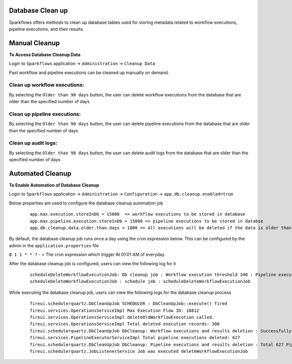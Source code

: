 Database Clean up
================

Sparkflows offers methods to clean up database tables used for storing metadata related to workflow executions, pipeline executions, and their results.

Manual Cleanup
===============

**To Access Database Cleanup Data**

Login to ``Sparkflows`` application -> ``Administration`` -> ``Cleanup Data``

Past workflow and pipeline executions can be cleaned up manually on demand.

Clean up workflow executions:
-----------------------------

By selecting the ``Older than 90 days`` button, the user can delete workflow executions from the database that are older than the specified number of days

  .. figure:: ../_assets/DB_cleanup/workflow_execution_cleanup.png
     :alt: workflow execution cleanup
     :width: 60%

Clean up pipeline executions:
-----------------------------

By selecting the ``Older than 90 days`` button, the user can delete pipeline executions from the database that are older than the specified number of days

  .. figure:: ../_assets/DB_cleanup/pipeline_execution_cleanup.png
     :alt: pipeline execution cleanup
     :width: 60%

Clean up audit logs:
-----------------------------
By selecting the ``Older than 90 days`` button, the user can delete audit logs from the database that are older than the specified number of days

  .. figure:: ../_assets/DB_cleanup/auditlog_cleanup.png
     :alt: audit log cleanup
     :width: 60%

Automated Cleanup
==================

**To Enable Automation of Database Cleanup**

Login to ``Sparkflows`` application -> ``Administration`` -> ``Configuration`` -> ``app.db.cleanup.enabled=true``

Below properties are used to configure the database cleanup automation job

   ::
   
      app.max.execution.storeInDb = 15000  => workflow executions to be stored in database
      app.max.pipeline.execution.storeInDb = 15000 => pipeline executions to be stored in databse
      app.db.cleanup.data.older.than.days = 1000 => All executions will be deleted if the data is older than the specified number of days



By default, the database cleanup job runs once a day using the cron expression below. This can be configured by the admin in the ``application.properties`` file

``0 1 1 * * ?`` - > The cron expression which trigger At 01:01 AM of everyday.

After the database cleanup job is configured, users can view the following log for it

  ::

   scheduleDeleteWorkflowExecutionJob: Db cleanup job : Workflow execution threshold 340 : Pipeline execution threshold : 240 
   scheduleDeleteWorkflowExecutionJob : schedule job : scheduleDeleteWorkflowExecutionJob


While executing the database cleanup job, users can view the following logs for the database cleanup process

  ::

    fireui.schedulerquartz.DbCleanUpJob SCHEDULER : DbCleanUpJob::execute() fired
    fireui.services.OperationsServiceImpl Max Execution Flow ID: 18812
    fireui.services.OperationsServiceImpl deleteOldWorkflowExecution called.
    fireui.services.OperationsServiceImpl Total deleted execution records: 300
    fireui.schedulerquartz.DbCleanUpJob DbCleanup: Workflow executions and results deletion : Successfully deleted 300 executions and execution results.
    fireui.services.PipelineExecutorServiceImpl Total pipeline executions deleted: 627
    fireui.schedulerquartz.DbCleanUpJob DbCleanup: Pipeline executions and results deletion : Total 627 Pipeline Executions deleted successfully
    fireui.schedulerquartz.JobListenerService Job was executed deleteWorkflowExecutionJob



